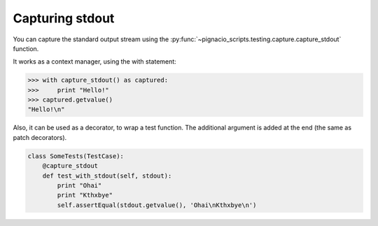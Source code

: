 .. _testing/capture-stdout:

================
Capturing stdout
================


You can capture the standard output stream using the
:py:func:`~pignacio_scripts.testing.capture.capture_stdout` function.

It works as a context manager, using the with statement:

.. code:: python

  >>> with capture_stdout() as captured:
  >>>     print "Hello!"
  >>> captured.getvalue()
  "Hello!\n"


Also, it can be used as a decorator, to wrap a test function. The additional
argument is added at the end (the same as patch decorators).

.. code:: python

  class SomeTests(TestCase):
      @capture_stdout
      def test_with_stdout(self, stdout):
          print "Ohai"
          print "Kthxbye"
          self.assertEqual(stdout.getvalue(), 'Ohai\nKthxbye\n')
